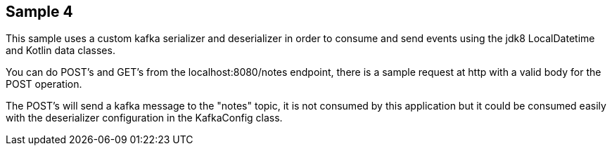 == Sample 4

This sample uses a custom kafka serializer and deserializer in order to consume and send events using the jdk8 LocalDatetime
and Kotlin data classes.

You can do POST's and GET's from the localhost:8080/notes endpoint, there is a sample request at http with a valid body for
the POST operation.

The POST's will send a kafka message to the "notes" topic, it is not consumed by this application but it could be consumed
easily with the deserializer configuration in the KafkaConfig class.
